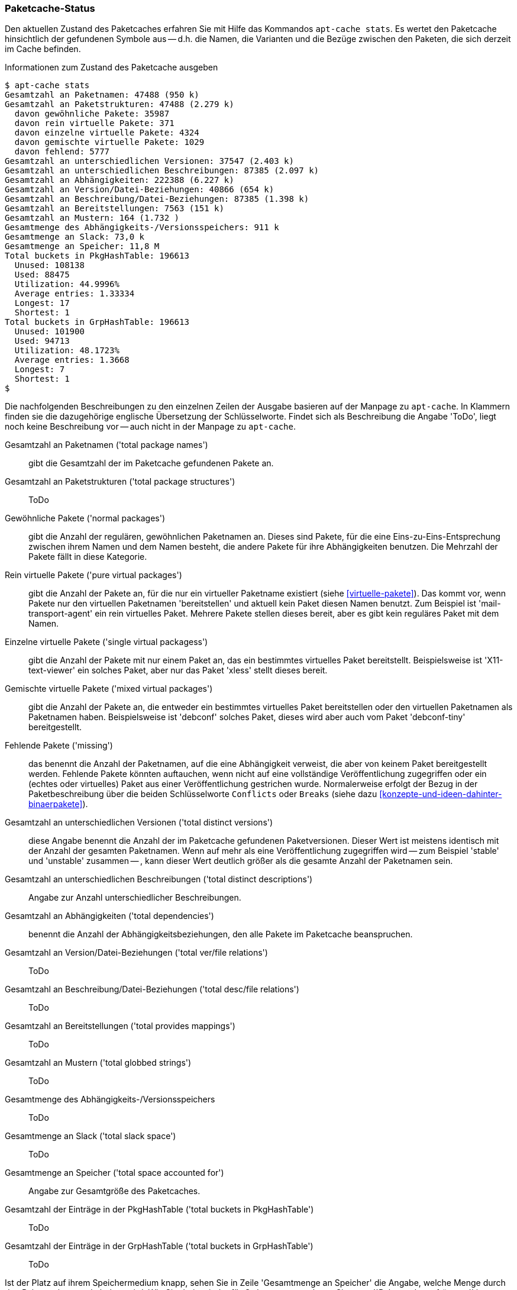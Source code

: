 // Datei: ./werkzeuge/paketcache/paketcache-status.adoc

// Baustelle: Fertig

[[paketcache-status]]

=== Paketcache-Status ===

// Stichworte für den Index
(((apt-cache, stats)))
(((Paketabhängigkeiten, zählen)))
(((Paketcache, Status anzeigen)))
(((Paketcache, Zustand anzeigen)))
(((Paketvarianten, virtuelles Paket)))
Den aktuellen Zustand des Paketcaches erfahren Sie mit Hilfe das
Kommandos `apt-cache stats`. Es wertet den Paketcache hinsichtlich der
gefundenen Symbole aus -- d.h. die Namen, die Varianten und die Bezüge
zwischen den Paketen, die sich derzeit im Cache befinden. 

.Informationen zum Zustand des Paketcache ausgeben
----
$ apt-cache stats
Gesamtzahl an Paketnamen: 47488 (950 k)
Gesamtzahl an Paketstrukturen: 47488 (2.279 k)
  davon gewöhnliche Pakete: 35987
  davon rein virtuelle Pakete: 371
  davon einzelne virtuelle Pakete: 4324
  davon gemischte virtuelle Pakete: 1029
  davon fehlend: 5777
Gesamtzahl an unterschiedlichen Versionen: 37547 (2.403 k)
Gesamtzahl an unterschiedlichen Beschreibungen: 87385 (2.097 k)
Gesamtzahl an Abhängigkeiten: 222388 (6.227 k)
Gesamtzahl an Version/Datei-Beziehungen: 40866 (654 k)
Gesamtzahl an Beschreibung/Datei-Beziehungen: 87385 (1.398 k)
Gesamtzahl an Bereitstellungen: 7563 (151 k)
Gesamtzahl an Mustern: 164 (1.732 )
Gesamtmenge des Abhängigkeits-/Versionsspeichers: 911 k
Gesamtmenge an Slack: 73,0 k
Gesamtmenge an Speicher: 11,8 M
Total buckets in PkgHashTable: 196613
  Unused: 108138
  Used: 88475
  Utilization: 44.9996%
  Average entries: 1.33334
  Longest: 17
  Shortest: 1
Total buckets in GrpHashTable: 196613
  Unused: 101900
  Used: 94713
  Utilization: 48.1723%
  Average entries: 1.3668
  Longest: 7
  Shortest: 1
$
----

Die nachfolgenden Beschreibungen zu den einzelnen Zeilen der Ausgabe
basieren auf der Manpage zu `apt-cache`. In Klammern finden sie die
dazugehörige englische Übersetzung der Schlüsselworte. Findet sich als
Beschreibung die Angabe 'ToDo', liegt noch keine Beschreibung vor --
auch nicht in der Manpage zu `apt-cache`.

Gesamtzahl an Paketnamen ('total package names') :: gibt die Gesamtzahl
der im Paketcache gefundenen Pakete an.

Gesamtzahl an Paketstrukturen ('total package structures') :: ToDo

Gewöhnliche Pakete ('normal packages') :: gibt die Anzahl der regulären, 
gewöhnlichen Paketnamen an. Dieses sind Pakete, für die eine 
Eins-zu-Eins-Entsprechung zwischen ihrem Namen und dem Namen besteht, die 
andere Pakete für ihre Abhängigkeiten benutzen. Die Mehrzahl der Pakete
fällt in diese Kategorie.

Rein virtuelle Pakete ('pure virtual packages') :: gibt die Anzahl der
Pakete an, für die nur ein virtueller Paketname existiert (siehe 
<<virtuelle-pakete>>). Das kommt vor, wenn Pakete nur den virtuellen 
Paketnamen 'bereitstellen' und aktuell kein Paket diesen Namen benutzt. 
Zum Beispiel ist 'mail-transport-agent' ein rein virtuelles Paket. 
Mehrere Pakete stellen dieses bereit, aber es gibt kein reguläres
Paket mit dem Namen.

Einzelne virtuelle Pakete ('single virtual packagess') :: gibt die Anzahl 
der Pakete mit nur einem Paket an, das ein bestimmtes virtuelles Paket 
bereitstellt. Beispielsweise ist 'X11-text-viewer' ein solches Paket, 
aber nur das Paket 'xless' stellt dieses bereit.

Gemischte virtuelle Pakete ('mixed virtual packages') :: gibt die Anzahl 
der Pakete an, die entweder ein bestimmtes virtuelles Paket bereitstellen 
oder den virtuellen Paketnamen als Paketnamen haben. Beispielsweise ist 
'debconf' solches Paket, dieses wird aber auch vom Paket 'debconf-tiny' 
bereitgestellt.

Fehlende Pakete ('missing') :: das benennt die Anzahl der Paketnamen, auf 
die eine Abhängigkeit verweist, die aber von keinem Paket bereitgestellt 
werden. Fehlende Pakete könnten auftauchen, wenn nicht auf eine 
vollständige Veröffentlichung zugegriffen oder ein (echtes oder 
virtuelles) Paket aus einer Veröffentlichung gestrichen wurde. 
Normalerweise erfolgt der Bezug in der Paketbeschreibung über die beiden
Schlüsselworte `Conflicts` oder `Breaks` (siehe dazu
<<konzepte-und-ideen-dahinter-binaerpakete>>).

Gesamtzahl an unterschiedlichen Versionen ('total distinct versions') ::
diese Angabe benennt die Anzahl der im Paketcache gefundenen 
Paketversionen. Dieser Wert ist meistens identisch mit der Anzahl der
gesamten Paketnamen. Wenn auf mehr als eine Veröffentlichung zugegriffen
wird -- zum Beispiel 'stable' und 'unstable' zusammen -- , kann dieser
Wert deutlich größer als die gesamte Anzahl der Paketnamen sein.

Gesamtzahl an unterschiedlichen Beschreibungen ('total distinct descriptions') :: Angabe zur Anzahl unterschiedlicher Beschreibungen.

Gesamtzahl an Abhängigkeiten ('total dependencies') :: benennt die Anzahl 
der Abhängigkeitsbeziehungen, den alle Pakete im Paketcache beanspruchen.

Gesamtzahl an Version/Datei-Beziehungen ('total ver/file relations') ::
ToDo

Gesamtzahl an Beschreibung/Datei-Beziehungen ('total desc/file relations') :: ToDo

Gesamtzahl an Bereitstellungen ('total provides mappings') :: ToDo

Gesamtzahl an Mustern ('total globbed strings') :: ToDo

Gesamtmenge des Abhängigkeits-/Versionsspeichers :: ToDo

Gesamtmenge an Slack ('total slack space') :: ToDo

Gesamtmenge an Speicher ('total space accounted for') :: Angabe zur
Gesamtgröße des Paketcaches.

Gesamtzahl der Einträge in der PkgHashTable ('total buckets in PkgHashTable') :: ToDo

Gesamtzahl der Einträge in der GrpHashTable ('total buckets in GrpHashTable') :: ToDo

Ist der Platz auf ihrem Speichermedium knapp, sehen Sie in Zeile
'Gesamtmenge an Speicher' die Angabe, welche Menge durch den Paketcache
gerade belegt wird. Wie Sie darin wieder für Ordnung sorgen, lesen Sie
unter ``Paketcache aufräumen'' in <<paketcache-aufraeumen>> nach.

// Datei (Ende): ./werkzeuge/paketcache/paketcache-status.adoc
